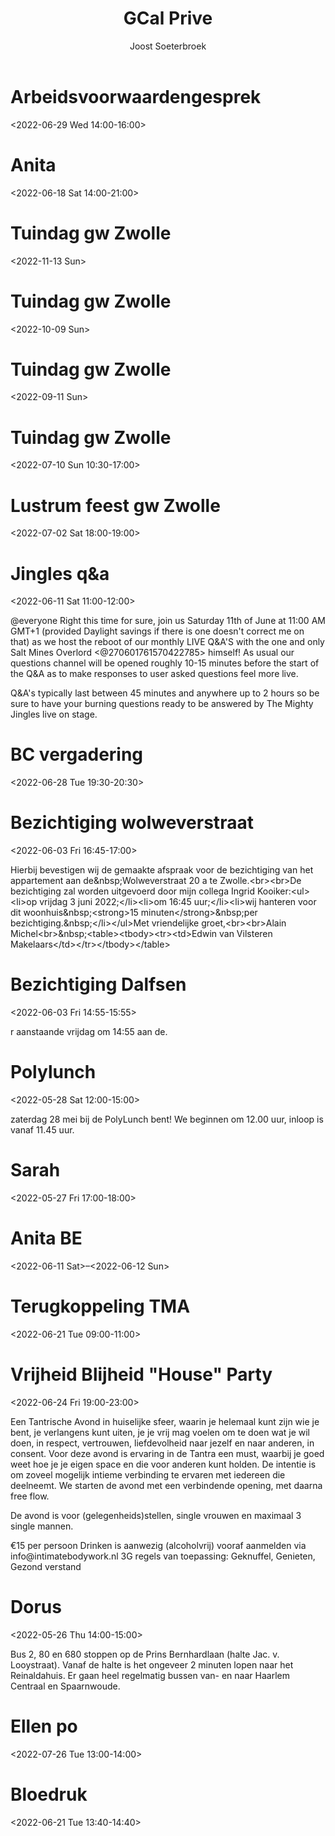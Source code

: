 #+TITLE:       GCal Prive
#+AUTHOR:      Joost Soeterbroek
#+EMAIL:       joost.soeterbroek@gmail.com
#+DESCRIPTION: converted using the ical2org awk script
#+CATEGORY:    GCal Prive
#+STARTUP:     hidestars
#+STARTUP:     overview
#+FILETAGS:    prive

* Arbeidsvoorwaardengesprek
  :PROPERTIES:
  :ID:        7jaspvutehbi1nacick9ho1bgu@google.com
  :LOCATION:  Dictu, Hanzelaan 310, Zwolle
  :STATUS:    CONFIRMED
  :ATTENDING: ATTENDING
  :ATTENDEES: 
  :END:
<2022-06-29 Wed 14:00-16:00>

* Anita
  :PROPERTIES:
  :ID:        6s478go21d40glje42pvtgsunu@google.com
  :STATUS:    CONFIRMED
  :ATTENDING: ATTENDING
  :ATTENDEES: 
  :END:
<2022-06-18 Sat 14:00-21:00>

* Tuindag gw Zwolle
  :PROPERTIES:
  :ID:        0dv5gsbbg28l3dvrngb12sjsnc@google.com
  :STATUS:    CONFIRMED
  :ATTENDING: ATTENDING
  :ATTENDEES: 
  :END:
<2022-11-13 Sun>

* Tuindag gw Zwolle
  :PROPERTIES:
  :ID:        592jil7ptdj9k0hmf49gf43425@google.com
  :STATUS:    CONFIRMED
  :ATTENDING: ATTENDING
  :ATTENDEES: 
  :END:
<2022-10-09 Sun>

* Tuindag gw Zwolle
  :PROPERTIES:
  :ID:        52fogd6khtnbvu4r186aae1pfm@google.com
  :STATUS:    CONFIRMED
  :ATTENDING: ATTENDING
  :ATTENDEES: 
  :END:
<2022-09-11 Sun>

* Tuindag gw Zwolle
  :PROPERTIES:
  :ID:        43p88us2qpfor3sgu8pgmm9iot@google.com
  :STATUS:    CONFIRMED
  :ATTENDING: ATTENDING
  :ATTENDEES: 
  :END:
<2022-07-10 Sun 10:30-17:00>

* Lustrum feest gw Zwolle
  :PROPERTIES:
  :ID:        0ramjdjgg56gimj42vpohpikp8@google.com
  :STATUS:    CONFIRMED
  :ATTENDING: ATTENDING
  :ATTENDEES: 
  :END:
<2022-07-02 Sat 18:00-19:00>

* Jingles q&a
  :PROPERTIES:
  :ID:        vgpipf1gnk6mlbam4hdklclk5g@google.com
  :STATUS:    CONFIRMED
  :ATTENDING: ATTENDING
  :ATTENDEES: 
  :END:
<2022-06-11 Sat 11:00-12:00>

@everyone Right this time for sure, join us Saturday 11th of June at 11:00 AM GMT+1 (provided Daylight savings if there is one doesn't correct me on that) as we host the reboot of our monthly LIVE Q&A'S with the one and only Salt Mines Overlord <@270601761570422785> himself! As usual our questions channel will be opened roughly 10-15 minutes before the start of the Q&A as to make responses to user asked questions feel more live.

Q&A's typically last between 45 minutes and anywhere up to 2 hours so be sure to have your burning questions ready to be answered by The Mighty Jingles live on stage.
* BC vergadering
  :PROPERTIES:
  :ID:        8sjlpu0d1bngs3nf1n5ojf2dfk@google.com
  :STATUS:    CONFIRMED
  :ATTENDING: ATTENDING
  :ATTENDEES: 
  :END:
<2022-06-28 Tue 19:30-20:30>

* Bezichtiging wolweverstraat
  :PROPERTIES:
  :ID:        1dhqihedi9aqn64avkt9c5v2lg@google.com
  :LOCATION:  Wolweverstraat 20A, 8011 NW Zwolle, Netherlands
  :STATUS:    CONFIRMED
  :ATTENDING: ATTENDING
  :ATTENDEES: 
  :END:
<2022-06-03 Fri 16:45-17:00>

Hierbij bevestigen wij de gemaakte afspraak voor de bezichtiging van het appartement aan de&nbsp;Wolweverstraat 20 a te Zwolle.<br><br>De bezichtiging zal worden uitgevoerd door mijn collega Ingrid Kooiker:<ul><li>op vrijdag 3 juni 2022;</li><li>om 16:45 uur;</li><li>wij hanteren voor dit woonhuis&nbsp;<strong>15 minuten</strong>&nbsp;per bezichtiging.&nbsp;</li></ul>Met vriendelijke groet,<br><br>Alain Michel<br>&nbsp;<table><tbody><tr><td>Edwin van Vilsteren Makelaars</td></tr></tbody></table>
* Bezichtiging Dalfsen
  :PROPERTIES:
  :ID:        6ta9o2qvmmjc4bhra72k22q98g@google.com
  :LOCATION:  Bloemendalstraat 16, 7721 AM Dalfsen, Netherlands
  :STATUS:    CONFIRMED
  :ATTENDING: ATTENDING
  :ATTENDEES: 
  :END:
<2022-06-03 Fri 14:55-15:55>

r aanstaande vrijdag om 14:55 aan de.
* Polylunch
  :PROPERTIES:
  :ID:        n1t4hic4h5un1hq6tgdv9eq6ks@google.com
  :LOCATION:  Tidorestraat 123, 1095 KS Amsterdam, Netherlands
  :STATUS:    CONFIRMED
  :ATTENDING: ATTENDING
  :ATTENDEES: 
  :END:
<2022-05-28 Sat 12:00-15:00>

zaterdag 28 mei bij de PolyLunch bent! We beginnen om 12.00 uur, inloop is vanaf 11.45 uur.
* Sarah
  :PROPERTIES:
  :ID:        6m6sdtdomf76vf2htsuan1m5u8@google.com
  :STATUS:    CONFIRMED
  :ATTENDING: ATTENDING
  :ATTENDEES: 
  :END:
<2022-05-27 Fri 17:00-18:00>

* Anita BE
  :PROPERTIES:
  :ID:        77vd64k5gt4kvt8mnfjehu9dvg@google.com
  :STATUS:    CONFIRMED
  :ATTENDING: ATTENDING
  :ATTENDEES: 
  :END:
<2022-06-11 Sat>--<2022-06-12 Sun>

* Terugkoppeling TMA
  :PROPERTIES:
  :ID:        41m9s9qkutsh3fr232b0299nvo@google.com
  :STATUS:    CONFIRMED
  :ATTENDING: ATTENDING
  :ATTENDEES: 
  :END:
<2022-06-21 Tue 09:00-11:00>

* Vrijheid Blijheid "House" Party
  :PROPERTIES:
  :ID:        82F0B9B8-2FDA-4357-AC68-D2D68A20F310
  :LOCATION:  Koggenland
  :STATUS:    CONFIRMED
  :ATTENDING: ATTENDING
  :ATTENDEES: 
  :END:
<2022-06-24 Fri 19:00-23:00>


Een Tantrische Avond in huiselijke sfeer, waarin je helemaal kunt zijn wie je bent, je verlangens kunt uiten, je je vrij mag voelen om te doen wat je wil doen, in respect, vertrouwen, liefdevolheid naar jezelf en naar anderen, in consent. Voor deze avond is ervaring in de Tantra een must, waarbij je goed weet hoe je je eigen space en die voor anderen kunt holden. De intentie is om zoveel mogelijk intieme verbinding te ervaren met iedereen die deelneemt. We starten de avond met een verbindende opening, met daarna free flow.

De avond is voor (gelegenheids)stellen, single vrouwen en maximaal 3 single mannen.

€15 per persoon
Drinken is aanwezig (alcoholvrij)
vooraf aanmelden via info@intimatebodywork.nl
3G regels van toepassing: Geknuffel, Genieten, Gezond verstand

* Dorus
  :PROPERTIES:
  :ID:        qrjq4m3ut423il2a27nj62kkd4@google.com
  :LOCATION:  Reinaldahuis - Woonzorg Netherlands, Leonard Springerlaan 1, 203 3 TA Haarlem, Netherlands
  :STATUS:    CONFIRMED
  :ATTENDING: ATTENDING
  :ATTENDEES: 
  :END:
<2022-05-26 Thu 14:00-15:00>

Bus 2, 80 en 680 stoppen op de Prins Bernhardlaan (halte Jac. v. Looystraat). Vanaf de halte is het ongeveer 2 minuten lopen naar het Reinaldahuis. Er gaan heel regelmatig bussen van- en naar Haarlem Centraal en Spaarnwoude.
* Ellen po
  :PROPERTIES:
  :ID:        2perjo39t5gr6k62cc828s7qbk@google.com
  :STATUS:    CONFIRMED
  :ATTENDING: ATTENDING
  :ATTENDEES: 
  :END:
<2022-07-26 Tue 13:00-14:00>

* Bloedruk
  :PROPERTIES:
  :ID:        48har6h8p4h8d2lcgtubecjg3k@google.com
  :STATUS:    CONFIRMED
  :ATTENDING: ATTENDING
  :ATTENDEES: 
  :END:
<2022-06-21 Tue 13:40-14:40>

